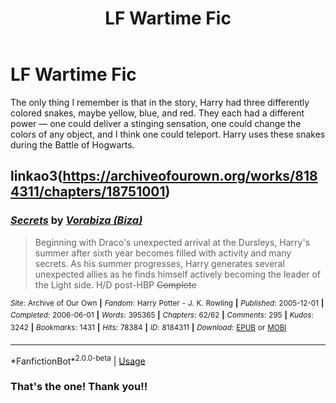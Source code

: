 #+TITLE: LF Wartime Fic

* LF Wartime Fic
:PROPERTIES:
:Author: VastSeaworthiness6
:Score: 8
:DateUnix: 1551158520.0
:DateShort: 2019-Feb-26
:FlairText: Fic Search
:END:
The only thing I remember is that in the story, Harry had three differently colored snakes, maybe yellow, blue, and red. They each had a different power --- one could deliver a stinging sensation, one could change the colors of any object, and I think one could teleport. Harry uses these snakes during the Battle of Hogwarts.


** linkao3([[https://archiveofourown.org/works/8184311/chapters/18751001]])
:PROPERTIES:
:Author: tectonictigress
:Score: 2
:DateUnix: 1551182015.0
:DateShort: 2019-Feb-26
:END:

*** [[https://archiveofourown.org/works/8184311][*/Secrets/*]] by [[https://www.archiveofourown.org/users/Biza/pseuds/Vorabiza][/Vorabiza (Biza)/]]

#+begin_quote
  Beginning with Draco's unexpected arrival at the Dursleys, Harry's summer after sixth year becomes filled with activity and many secrets. As his summer progresses, Harry generates several unexpected allies as he finds himself actively becoming the leader of the Light side. H/D post-HBP +Complete+
#+end_quote

^{/Site/:} ^{Archive} ^{of} ^{Our} ^{Own} ^{*|*} ^{/Fandom/:} ^{Harry} ^{Potter} ^{-} ^{J.} ^{K.} ^{Rowling} ^{*|*} ^{/Published/:} ^{2005-12-01} ^{*|*} ^{/Completed/:} ^{2006-06-01} ^{*|*} ^{/Words/:} ^{395365} ^{*|*} ^{/Chapters/:} ^{62/62} ^{*|*} ^{/Comments/:} ^{295} ^{*|*} ^{/Kudos/:} ^{3242} ^{*|*} ^{/Bookmarks/:} ^{1431} ^{*|*} ^{/Hits/:} ^{78384} ^{*|*} ^{/ID/:} ^{8184311} ^{*|*} ^{/Download/:} ^{[[https://archiveofourown.org/downloads/Vo/Vorabiza/8184311/Secrets.epub?updated_at=1544068073][EPUB]]} ^{or} ^{[[https://archiveofourown.org/downloads/Vo/Vorabiza/8184311/Secrets.mobi?updated_at=1544068073][MOBI]]}

--------------

*FanfictionBot*^{2.0.0-beta} | [[https://github.com/tusing/reddit-ffn-bot/wiki/Usage][Usage]]
:PROPERTIES:
:Author: FanfictionBot
:Score: 2
:DateUnix: 1551182028.0
:DateShort: 2019-Feb-26
:END:


*** That's the one! Thank you!!
:PROPERTIES:
:Author: VastSeaworthiness6
:Score: 2
:DateUnix: 1551189725.0
:DateShort: 2019-Feb-26
:END:
